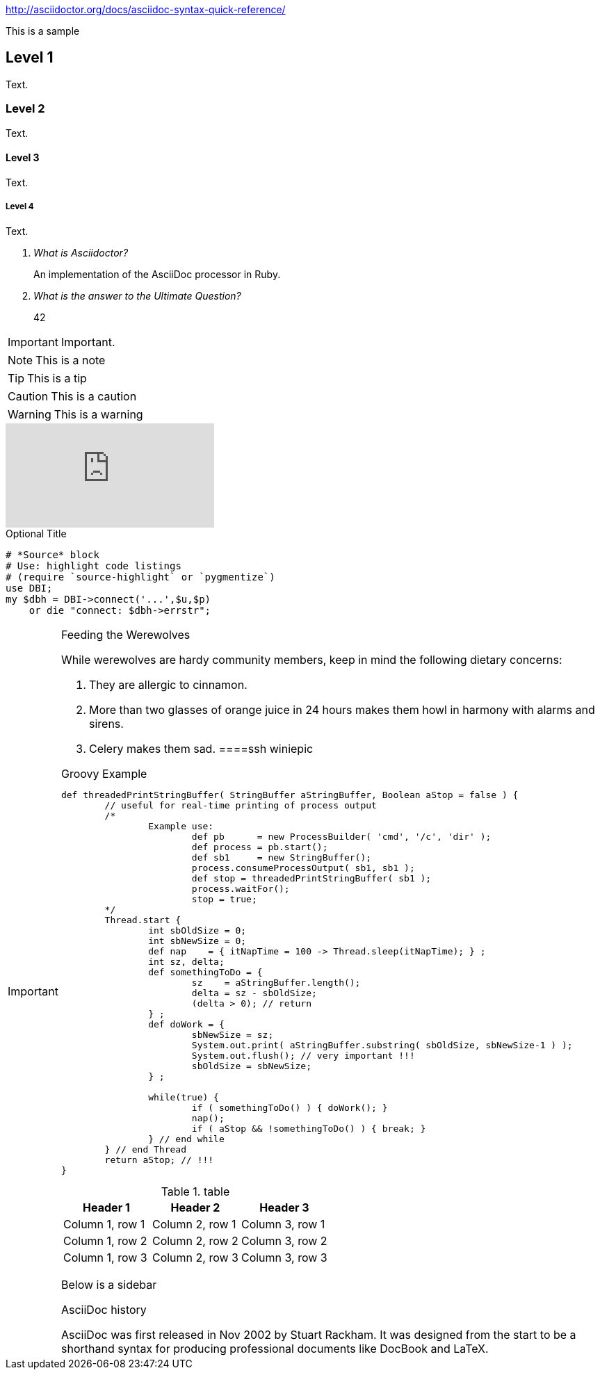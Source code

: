 
:icons: font


http://asciidoctor.org/docs/asciidoc-syntax-quick-reference/

This is a sample

Level 1
-------
Text.

Level 2
~~~~~~~
Text.

Level 3
^^^^^^^
Text.

Level 4
+++++++
Text.

[qanda]
What is Asciidoctor?::
  An implementation of the AsciiDoc processor in Ruby.
What is the answer to the Ultimate Question?:: 42

IMPORTANT: Important.

NOTE: This is a note

TIP: This is a tip

CAUTION: This is a caution

WARNING: This is a warning

video::GIqA4c-RvFQ[youtube]

.Optional Title
[source,perl]
----
# *Source* block
# Use: highlight code listings
# (require `source-highlight` or `pygmentize`)
use DBI;
my $dbh = DBI->connect('...',$u,$p)
    or die "connect: $dbh->errstr";
----

[IMPORTANT]
.Feeding the Werewolves
====
While werewolves are hardy community members, keep in mind the following dietary concerns:

. They are allergic to cinnamon.
. More than two glasses of orange juice in 24 hours makes them howl in harmony with alarms and sirens.
. Celery makes them sad.
====ssh winiepic


.Groovy Example
[source,groovy]
----
def threadedPrintStringBuffer( StringBuffer aStringBuffer, Boolean aStop = false ) {
	// useful for real-time printing of process output
	/*
		Example use:
			def pb      = new ProcessBuilder( 'cmd', '/c', 'dir' );
			def process = pb.start();
			def sb1     = new StringBuffer();
			process.consumeProcessOutput( sb1, sb1 );
			def stop = threadedPrintStringBuffer( sb1 );
			process.waitFor();
			stop = true;
	*/
	Thread.start {
		int sbOldSize = 0;
		int sbNewSize = 0;
		def nap    = { itNapTime = 100 -> Thread.sleep(itNapTime); } ;
		int sz, delta;
		def somethingToDo = {
			sz    = aStringBuffer.length();
			delta = sz - sbOldSize;
			(delta > 0); // return
		} ;
		def doWork = {
			sbNewSize = sz;
			System.out.print( aStringBuffer.substring( sbOldSize, sbNewSize-1 ) );
			System.out.flush(); // very important !!!
			sbOldSize = sbNewSize;
		} ;

		while(true) {
			if ( somethingToDo() ) { doWork(); }
			nap();
			if ( aStop && !somethingToDo() ) { break; }
		} // end while
	} // end Thread
	return aStop; // !!!
}
----

.table
|===
|Header 1 |Header 2 |Header 3

|Column 1, row 1
|Column 2, row 1
|Column 3, row 1

|Column 1, row 2
|Column 2, row 2
|Column 3, row 2

|Column 1, row 3
|Column 2, row 3
|Column 3, row 3
|===

Below is a sidebar

.AsciiDoc history
****
AsciiDoc was first released in Nov 2002 by Stuart Rackham.
It was designed from the start to be a shorthand syntax
for producing professional documents like DocBook and LaTeX.
****